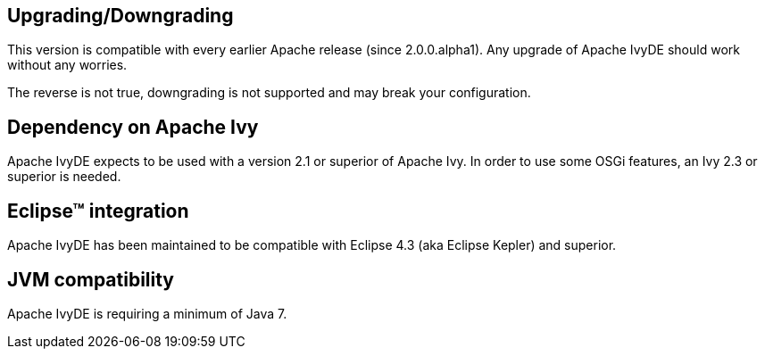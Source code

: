 ////
   Licensed to the Apache Software Foundation (ASF) under one
   or more contributor license agreements.  See the NOTICE file
   distributed with this work for additional information
   regarding copyright ownership.  The ASF licenses this file
   to you under the Apache License, Version 2.0 (the
   "License"); you may not use this file except in compliance
   with the License.  You may obtain a copy of the License at

     http://www.apache.org/licenses/LICENSE-2.0

   Unless required by applicable law or agreed to in writing,
   software distributed under the License is distributed on an
   "AS IS" BASIS, WITHOUT WARRANTIES OR CONDITIONS OF ANY
   KIND, either express or implied.  See the License for the
   specific language governing permissions and limitations
   under the License.
////

== Upgrading/Downgrading

This version is compatible with every earlier Apache release (since 2.0.0.alpha1). Any upgrade of Apache IvyDE should work without any worries.

The reverse is not true, downgrading is not supported and may break your configuration.

== Dependency on Apache Ivy

Apache IvyDE expects to be used with a version 2.1 or superior of Apache Ivy. In order to use some OSGi features, an Ivy 2.3 or superior is needed.

== Eclipse(TM) integration

Apache IvyDE has been maintained to be compatible with Eclipse 4.3 (aka Eclipse Kepler) and superior.

== JVM compatibility

Apache IvyDE is requiring a minimum of Java 7.
